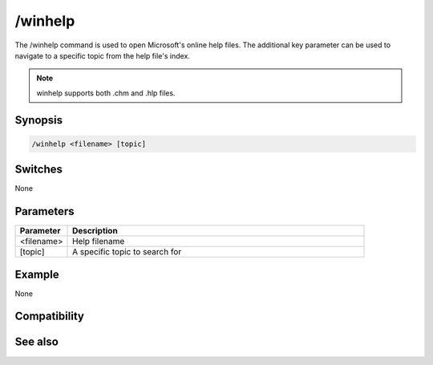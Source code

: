 /winhelp
========

The /winhelp command is used to open Microsoft's online help files. The additional key parameter can be used to navigate to a specific topic from the help file's index.

.. note:: winhelp supports both .chm and .hlp files.

Synopsis
--------

.. code:: text

    /winhelp <filename> [topic]

Switches
--------

None

Parameters
----------

.. list-table::
    :widths: 15 85
    :header-rows: 1

    * - Parameter
      - Description
    * - <filename>
      - Help filename
    * - [topic]
      - A specific topic to search for

Example
-------

None

Compatibility
-------------

.. compatibility:: 5.1

See also
--------

.. hlist::
    :columns: 4

    * :doc:`/help </commands/help>`
    * :doc:`/run </commands/run>`

